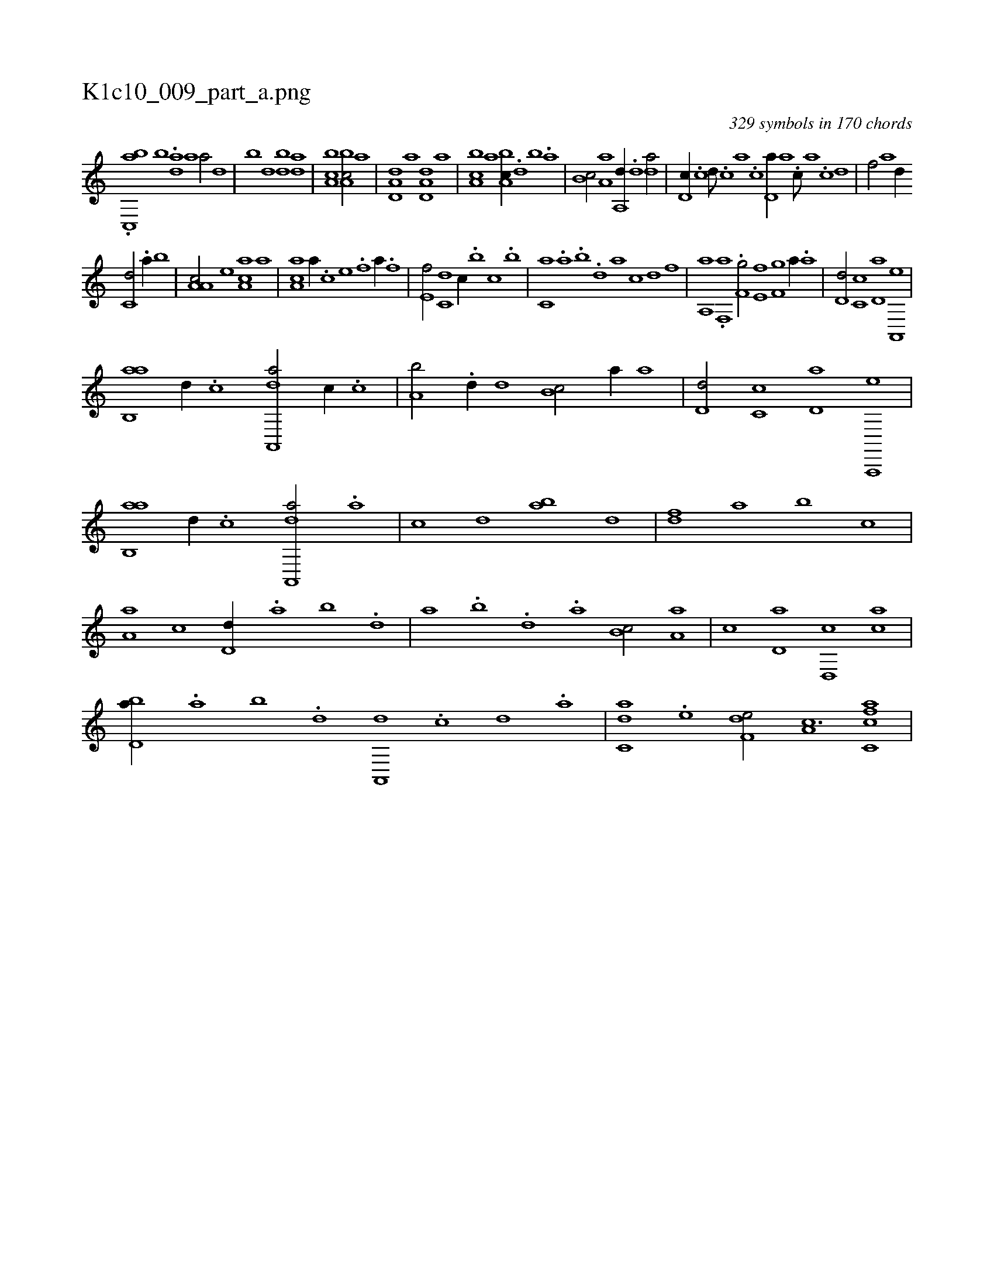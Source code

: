 X:1
%
%%titleleft true
%%tabaddflags 0
%%tabrhstyle grid
%
T:K1c10_009_part_a.png
C:329 symbols in 170 chords
L:1/1
K:italiantab
%
.[ac,,#y,b] [,,,,,,b] .[,,da] [a1] [a/] [,d] |\
	[,b] [,,d] [,bd] [,da] |\
	[a,bc1] [a,bc/] [,,,a] |\
	[a,d,d] [,,,,a] [a,d,d] [,,,a] |\
	[a,bc] [,,,,,a] [a,bc//] .[,d] [,b] .[,a] |\
	[,b,c/] [,a,a] [,a,,d//] .[,,d] [,,da/] |\
	[,,d,c//] .[,,c] [,,d///] .[,,c] [,,a] .[,,c] [,,d,a//] [a] .[c///] [a] .[c] [d] |\
	[f/] [,,,,a] [d//] 
%
[c,d/] .[a//] [,,b] |\
	[a,a,c/] [,e] [aa,c] [,,,,,a] |\
	[aa,c] [,,,a//] .[,,,c] [,,,e] .[,,,f] [,,,h/] [,,,,a//] .[,,,f] |\
	[,,,e,f/] [,,,c,d] [,,,,,c//] .[,,,b] [,,,c] .[,,,b] |\
	[,,,c,a] .[,,a] .[,,b] .[,,d] [,a] [,,,,,c] [,,,,,d] [,,,,,f] |\
	[,aa,,h/] .[h] [if,,a] [,,,h//] .[h] |\
	[f,g/] [e,f] [f,g] [,,,,a//] .[,a] |\
	[,,d,d/] [,,c,c] [,,d,a] [,a,,,e] |
%
[ab,,a] [,,d//] .[c] [da,,,a/] [,,,c//] .[c] |\
	[a,b/] .[,d//] [,,,d] [,b,c/] [,,,a//] [,a] |\
	[,,d,d/] [,,c,c] [,,d,a] [a,,,,e] |\
	[ab,,a] [,,d//] .[c] [da,,,a/] .[a] |\
	[c] [,d] [ab] [,,d] |\
	[,df] [,a] [,b] [,,,c] |\
	[,a,a] [,,,,c] [,,d,d//] .[,,a] [,,b] .[,,d] |\
	[,a] .[,b] .[,d] .[,a] [,b,c/] [,a,a] |\
	[,,,c] [,,d,a] [,d,,c] [,ac] |
%
[,bd,a//] .[,a] [,b] .[,d] [a,,,d] .[c] [d] .[a] |\
	[c,da] .[e] [f,de/] [,a,c3/2] [fc,ca] |
% number of items: 329


